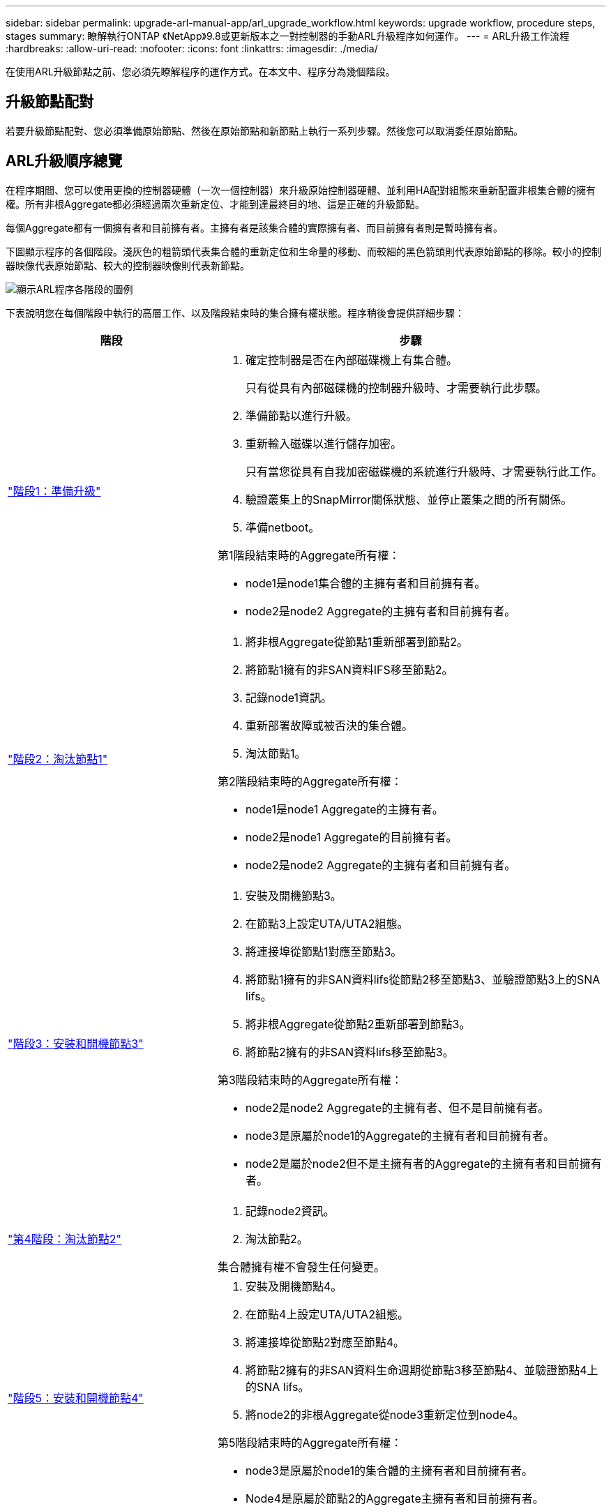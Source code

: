 ---
sidebar: sidebar 
permalink: upgrade-arl-manual-app/arl_upgrade_workflow.html 
keywords: upgrade workflow, procedure steps, stages 
summary: 瞭解執行ONTAP 《NetApp》9.8或更新版本之一對控制器的手動ARL升級程序如何運作。 
---
= ARL升級工作流程
:hardbreaks:
:allow-uri-read: 
:nofooter: 
:icons: font
:linkattrs: 
:imagesdir: ./media/


[role="lead"]
在使用ARL升級節點之前、您必須先瞭解程序的運作方式。在本文中、程序分為幾個階段。



== 升級節點配對

若要升級節點配對、您必須準備原始節點、然後在原始節點和新節點上執行一系列步驟。然後您可以取消委任原始節點。



== ARL升級順序總覽

在程序期間、您可以使用更換的控制器硬體（一次一個控制器）來升級原始控制器硬體、並利用HA配對組態來重新配置非根集合體的擁有權。所有非根Aggregate都必須經過兩次重新定位、才能到達最終目的地、這是正確的升級節點。

每個Aggregate都有一個擁有者和目前擁有者。主擁有者是該集合體的實際擁有者、而目前擁有者則是暫時擁有者。

下圖顯示程序的各個階段。淺灰色的粗箭頭代表集合體的重新定位和生命量的移動、而較細的黑色箭頭則代表原始節點的移除。較小的控制器映像代表原始節點、較大的控制器映像則代表新節點。

image:arl_upgrade_manual_image1.PNG["顯示ARL程序各階段的圖例"]

下表說明您在每個階段中執行的高層工作、以及階段結束時的集合擁有權狀態。程序稍後會提供詳細步驟：

[cols="35,65"]
|===
| 階段 | 步驟 


| link:stage_1_index.html["階段1：準備升級"]  a| 
. 確定控制器是否在內部磁碟機上有集合體。
+
只有從具有內部磁碟機的控制器升級時、才需要執行此步驟。

. 準備節點以進行升級。
. 重新輸入磁碟以進行儲存加密。
+
只有當您從具有自我加密磁碟機的系統進行升級時、才需要執行此工作。

. 驗證叢集上的SnapMirror關係狀態、並停止叢集之間的所有關係。
. 準備netboot。


第1階段結束時的Aggregate所有權：

* node1是node1集合體的主擁有者和目前擁有者。
* node2是node2 Aggregate的主擁有者和目前擁有者。




| link:stage_2_index.html["階段2：淘汰節點1"]  a| 
. 將非根Aggregate從節點1重新部署到節點2。
. 將節點1擁有的非SAN資料IFS移至節點2。
. 記錄node1資訊。
. 重新部署故障或被否決的集合體。
. 淘汰節點1。


第2階段結束時的Aggregate所有權：

* node1是node1 Aggregate的主擁有者。
* node2是node1 Aggregate的目前擁有者。
* node2是node2 Aggregate的主擁有者和目前擁有者。




| link:stage_3_index.html["階段3：安裝和開機節點3"]  a| 
. 安裝及開機節點3。
. 在節點3上設定UTA/UTA2組態。
. 將連接埠從節點1對應至節點3。
. 將節點1擁有的非SAN資料lifs從節點2移至節點3、並驗證節點3上的SNA lifs。
. 將非根Aggregate從節點2重新部署到節點3。
. 將節點2擁有的非SAN資料lifs移至節點3。


第3階段結束時的Aggregate所有權：

* node2是node2 Aggregate的主擁有者、但不是目前擁有者。
* node3是原屬於node1的Aggregate的主擁有者和目前擁有者。
* node2是屬於node2但不是主擁有者的Aggregate的主擁有者和目前擁有者。




| link:stage_4_index.html["第4階段：淘汰節點2"]  a| 
. 記錄node2資訊。
. 淘汰節點2。


集合體擁有權不會發生任何變更。



| link:stage_5_index.html["階段5：安裝和開機節點4"]  a| 
. 安裝及開機節點4。
. 在節點4上設定UTA/UTA2組態。
. 將連接埠從節點2對應至節點4。
. 將節點2擁有的非SAN資料生命週期從節點3移至節點4、並驗證節點4上的SNA lifs。
. 將node2的非根Aggregate從node3重新定位到node4。


第5階段結束時的Aggregate所有權：

* node3是原屬於node1的集合體的主擁有者和目前擁有者。
* Node4是原屬於節點2的Aggregate主擁有者和目前擁有者。




| link:stage_6_index.html["第6階段：完成升級"]  a| 
. 確認新的控制器已正確設定。
. 在新節點上設定儲存加密。
+
只有當您升級至具有自我加密磁碟機的系統時、才需要執行此工作。

. 取消委任舊系統。
. 恢復NetApp SnapMirror關係。
+
*附註：*儲存虛擬機器（SVM）災難恢復更新不會依照指派的排程中斷。



集合體擁有權不會發生任何變更。

|===